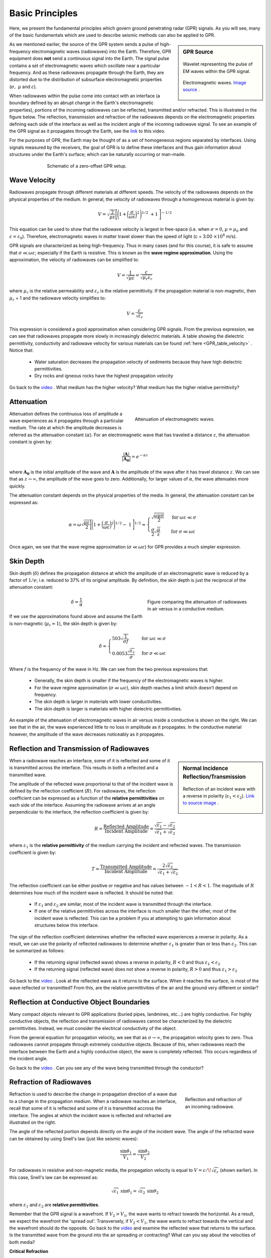 .. _GPR_fundamental_principles:

Basic Principles
****************



Here, we present the fundamental principles which govern ground penetrating radar (GPR) signals.
As you will see, many of the basic fundamentals which are used to describe seismic methods can also be applied to GPR.


.. sidebar:: GPR Source
	
	.. figure:: images_new/GPR_wavelet_example.png
			:align: center
	
	                Wavelet representing the pulse of EM waves within the GPR signal.


	.. figure:: images_new/Electromagneticwave3D.gif
			:align: center

			Electromagnetic waves. `Image source <https://commons.wikimedia.org/wiki/File:Electromagneticwave3D.gif>`__ .


As we mentioned earlier, the source of the GPR system sends a pulse of high-frequency electromagnetic waves (radiowaves) into the Earth.
Therefore, GPR equipment does **not** send a continuous signal into the Earth.
The signal pulse contains a set of electromagnetic waves which oscillate near a particular frequency.
And as these radiowaves propagate through the Earth, they are distorted due to the distribution of subsurface electromagnetic properties (:math:`\sigma , \; \mu` and :math:`\varepsilon`).

When radiowaves within the pulse come into contact with an interface (a boundary defined by an abrupt change in the Earth's electromagnetic properties), portions of the incoming radiowaves can be reflected, transmitted and/or refracted.
This is illustrated in the figure below.
The reflection, transmission and refraction of the radiowaves depends on the electromagnetic properties defining each side of the interface as well as the incident angle of the incoming radiowave signal.
To see an example of the GPR signal as it propagates through the Earth, see the `link <https://www.youtube.com/watch?v=eqfgP4qVK4s>`__ to this video.

For the purposes of GPR, the Earth may be thought of as a set of homogeneous regions separated by interfaces.
Using signals measured by the receivers, the goal of GPR is to define these interfaces and thus gain information about structures under the Earth's surface; which can be naturally occurring or man-made.



.. figure:: images_new/GPR_schematic_example.jpg
	:align: center
	:figwidth: 70%

	Schematic of a zero-offset GPR setup.


Wave Velocity
=============

Radiowaves propagate through different materials at different speeds.
The velocity of the radiowaves depends on the physical properties of the medium.
In general, the velocity of radiowaves through a homogeneous material is given by:

.. math::
    V = \sqrt{\frac{2}{\mu \varepsilon}} \Bigg [ \Bigg ( 1 + \bigg ( \frac{\sigma}{\omega \varepsilon} \bigg )^2 \, \Bigg )^{1/2} \; + 1 \; \Bigg ]^{-1/2}


This equation can be used to show that the radiowave velocity is largest in free-space (i.e. when :math:`\sigma = 0`, :math:`\mu = \mu_0` and :math:`\varepsilon = \varepsilon_0`).
Therefore, electromagnetic waves in matter travel slower than the speed of light (c = 3.00 :math:`\times 10^8` m/s).

GPR signals are characterized as being high-frequency.
Thus in many cases (and for this course), it is safe to assume that :math:`\sigma \ll \omega \varepsilon`; especially if the Earth is resistive.
This is known as the **wave regime approximation**.
Using the approximation, the velocity of radiowaves can be simplified to:

.. math::
    V = \frac{1}{\sqrt{\mu \varepsilon}} = \frac{c}{\sqrt{\mu_r \varepsilon_r}}


where :math:`\mu_r` is the relative permeability and :math:`\varepsilon_r` is the relative permittivity.
If the propagation material is non-magnetic, then :math:`\mu_r` = 1 and the radiowave velocity simplifies to:

.. math::
    V = \frac{c}{\sqrt{\varepsilon_r}}


This expression is considered a good approximation when considering GPR signals.
From the previous expression, we can see that radiowaves propagate more slowly in increasingly dielectric materials.
A table showing the dielectric permittivity, conductivity and radiowave velocity for various materials can be found :ref:`here <GPR_table_velocity>` .
Notice that:

    - Water saturation decreases the propagation velocity of sediments because they have high dielectric permittivities.
    - Dry rocks and igneous rocks have the highest propagation velocity


Go back to the `video <https://www.youtube.com/watch?v=eqfgP4qVK4s>`__ .
What medium has the higher velocity?
What medium has the higher relative permittivity?



Attenuation
===========


.. figure:: images_new/Attenuation.png
		:align: right
		:figwidth: 45%

                Attenuation of electromagnetic waves.


Attenuation defines the continuous loss of amplitude a wave experiences as it propagates through a particular medium.
The rate at which the amplitude decreases is referred as the attenuation constant (:math:`\alpha`).
For an electromagnetic wave that has traveled a distance :math:`z`, the attenuation constant is given by:

.. math::
    \frac{| \mathbf{A} |}{ | \mathbf{A_0} |} = e^{-\alpha z}

where :math:`\mathbf{A_0}` is the initial amplitude of the wave and :math:`\mathbf{A}` is the amplitude of the wave after it has travel distance :math:`z`.
We can see that as :math:`z \rightarrow \infty`, the amplitude of the wave goes to zero.
Additionally, for larger values of :math:`\alpha`, the wave attenuates more quickly.

The attenuation constant depends on the physical properties of the media.
In general, the attenuation constant can be expressed as:

.. math::
    \alpha = \omega \sqrt{\frac{\mu \varepsilon}{2}} \Bigg [ \Bigg ( 1 + \bigg ( \frac{\sigma}{\omega \varepsilon} \bigg )^2 \Bigg )^{1/2} - \; 1 \; \Bigg ]^{1/2} \approx \begin{cases} \sqrt{\dfrac{\omega \mu \sigma}{2}} \; \; &\textrm{for} \; \; \omega \varepsilon \ll \sigma \\ \dfrac{\sigma}{2} \sqrt{\dfrac{\mu}{\varepsilon}}  \; \; &\textrm{for} \; \; \sigma \ll \omega \varepsilon \end{cases}


Once again, we see that the wave regime approximation (:math:`\sigma \ll \omega \varepsilon`) for GPR provides a much simpler expression.



.. _GPR_fundamental_principles_skin_depth:



Skin Depth
==========


Skin depth (:math:`\delta`) defines the propagation distance at which the amplitude of an electromagnetic wave is reduced by a factor of :math:`1/e`; i.e. reduced to 37\% of its original amplitude.
By definition, the skin depth is just the reciprocal of the attenuation constant:

.. figure:: images_new/GPR_attenuation_skin_depth.png
    :align: right
    :figwidth: 40%

    Figure comparing the attenuation of radiowaves in air versus in a conductive medium.


.. math::
    \delta = \frac{1}{\alpha}


If we use the approximations found above and assume the Earth is non-magnetic (:math:`\mu_r = 1`), the skin depth is given by:

.. math::

    \delta \approx \begin{cases} 503 \sqrt{\dfrac{1}{\sigma f}} \; \; &\textrm{for} \; \; \omega \varepsilon \ll \sigma \\ 0.0053 \dfrac{\sqrt{\varepsilon_r}}{\sigma}  \; \; &\textrm{for} \; \; \sigma \ll \omega \varepsilon \end{cases}



Where :math:`f` is the frequency of the wave in Hz.
We can see from the two previous expressions that:

    - Generally, the skin depth is smaller if the frequency of the electromagnetic waves is higher.
    - For the wave regime approximation (:math:`\sigma \ll \omega \varepsilon`), skin depth reaches a limit which doesn't depend on frequency.
    - The skin depth is larger in materials with lower conductivities.
    - The skin depth is larger is materials with higher dielectric permittivities.



An example of the attenuation of electromagnetic waves in air versus inside a conductive is shown on the right.
We can see that in the air, the wave experienced little to no loss in amplitude as it propagates.
In the conductive material however, the amplitude of the wave decreases noticeably as it propagates.



Reflection and Transmission of Radiowaves
=========================================


.. sidebar:: Normal Incidence Reflection/Transmission

    .. figure:: images_new/normal_incidence_reflection.gif
        :align: center
        :figwidth: 100%

        Reflection of an incident wave with a reverse in polarity (:math:`\varepsilon_1 <\varepsilon_2`). `Link to source image <https://commons.wikimedia.org/wiki/File:Partial_transmittance.gif>`__ .


When a radiowave reaches an interface, some of it is reflected and some of it is transmitted across the interface.
This results in both a reflected and a transmitted wave.

The amplitude of the reflected wave proportional to that of the incident wave is defined by the reflection coefficient (:math:`R`).
For radiowaves, the reflection coefficient can be expressed as a function of the **relative permittivities** on each side of the interface.
Assuming the radiowave arrives at an angle perpendicular to the interface, the reflection coefficient is given by:

.. math::
    R = \frac{\textrm{Reflected Amplitude}}{\textrm{Incident Amplitude}} = \frac{\sqrt{\varepsilon_1} - \sqrt{\varepsilon_2}}{\sqrt{\varepsilon_1} + \sqrt{\varepsilon_2}}


where :math:`\varepsilon_1` is the **relative permittivity** of the medium carrying the incident and reflected waves.
The transmission coefficient is given by:

.. math::
    T = \frac{\textrm{Transmitted Amplitude}}{\textrm{Incident Amplitude}} = \frac{2 \sqrt{\varepsilon_2}}{\sqrt{\varepsilon_1} + \sqrt{\varepsilon_2}}


The reflection coefficient can be either positive or negative and has values between :math:`-1 < R < 1`.
The magnitude of :math:`R` determines how much of the incident wave is reflected.
It should be noted that:

    - If :math:`\varepsilon_1` and :math:`\varepsilon_2` are similar, most of the incident wave is transmitted through the interface.
    - If one of the relative permittivities across the interface is much smaller than the other, most of the incident wave is reflected. This can be a problem if you at attempting to gain information about structures below this interface.

The sign of the reflection coefficient determines whether the reflected wave experiences a reverse in polarity.
As a result, we can use the polarity of reflected radiowaves to determine whether :math:`\varepsilon_1` is greater than or less than :math:`\varepsilon_2`.
This can be summarized as follows:

    - If the returning signal (reflected wave) shows a reverse in polarity, :math:`R<0` and thus :math:`\varepsilon_1 < \varepsilon_2`
    - If the returning signal (reflected wave) does not show a reverse in polarity, :math:`R>0` and thus :math:`\varepsilon_1 > \varepsilon_2`


Go back to the `video <https://www.youtube.com/watch?v=eqfgP4qVK4s>`__ .
Look at the reflected wave as it returns to the surface.
When it reaches the surface, is most of the wave reflected or transmitted?
From this, are the relative permittivities of the air and the ground very different or similar?



Reflection at Conductive Object Boundaries
==========================================

Many compact objects relevant to GPR applications (buried pipes, landmines, etc...) are highly conductive.
For highly conductive objects, the reflection and transmission of radiowaves cannot be characterized by the dielectric permittivities.
Instead, we must consider the electrical conductivity of the object.

From the general equation for propagation velocity, we see that as :math:`\sigma \rightarrow \infty`, the propagation velocity goes to zero.
Thus radiowaves cannot propagate through extremely conductive objects.
Because of this, when radiowaves reach the interface between the Earth and a highly conductive object, the wave is completely reflected.
This occurs regardless of the incident angle.

Go back to the `video <https://www.youtube.com/watch?v=eqfgP4qVK4s>`__ .
Can you see any of the wave being transmitted through the conductor?


Refraction of Radiowaves
========================

.. figure:: images_new/GPR_refraction.png
    :align: right
    :figwidth: 25%

    Reflection and refraction of an incoming radiowave.


Refraction is used to describe the change in propagation direction of a wave due to a change in the propagation medium.
When a radiowave reaches an interface, recall that some of it is reflected and some of it is transmitted accross the interface.
The angles at which the incident wave is reflected and refracted are illustrated on the right.

The angle of the reflected portion depends directly on the angle of the incident wave.
The angle of the refracted wave can be obtained by using Snell's law (just like seismic waves):

.. math::
    \frac{\textrm{sin}\theta_1}{V_1} = \frac{\textrm{sin}\theta_2}{V_2}


For radiowaves in resistive and non-magnetic media, the propagation velocity is equal to :math:`V = c/ \! \sqrt{\varepsilon_r}` (shown earlier).
In this case, Snell's law can be expressed as:

.. math::
    \sqrt{\varepsilon_1} \, \textrm{sin}\theta_1 = \sqrt{\varepsilon_2} \, \textrm{sin}\theta_2


where :math:`\varepsilon_1` and :math:`\varepsilon_2` are **relative permittivities**.

Remember that the GPR signal is a wavefront.
If :math:`V_2 > V_1`, the wave wants to refract towards the horizontal.
As a result, we expect the wavefront the 'spread out'.
Transversely, if :math:`V_2 < V_1`, the wave wants to refract towards the vertical and the wavefront should do the opposite.
Go back to the `video <https://www.youtube.com/watch?v=eqfgP4qVK4s>`__ and examine the reflected wave that returns to the surface.
Is the transmitted wave from the ground into the air spreading or contracting?
What can you say about the velocities of both media?


**Critical Refraction**

.. figure:: images_new/GPR_critical_refraction.png
    :align: right
    :figwidth: 50%

    Critical refraction at interface and the resulting head-wave.


Just like in refraction seismology, radiowaves can undergo critical refractions.
This occurs when the incident angle :math:`\theta_1` is such that the refracted wave propagates along the interface at velocity :math:`V_2`; ultimately leading to a head wave.
The critical angle (:math:`\theta_c`) is given by:

.. math::
    \textrm{sin} \theta_c = \frac{V_1}{V_2}


Once again, we can see that critical refraction only occurs when :math:`V_1 < V_2`.
Additionally the propagation direction of the head wave is characterized by :math:`\theta_c`.



Scattering
==========




Scattering is used to describe deviations in the paths of electromagnetic waves due to localized non-uniformities; which are less than 1/4 the wavelength of the radiowave signal.
Scattering is problematic for GPR because it reduces the amplitudes of useful signals while increasing extraneous noise.
Several sources of scattering are:

    - Irregular surface shape of larger buried objects (below left).
    - Rocky soils, which are a large contributor to the scattering of GPR signals (below right).
    - Gas bubbles trapped in ice.
    - Clutter made up of small buried objects




.. figure:: images_new/GPR_scattering_examples.png
    :align: center
    :figwidth: 60%

    Examples of scattering. A) Scattering from irregular surface texture. B) Scattering in rocky soils.


Wave Fronts and Ray Paths
=========================

Like in seismology, it is very important to understand the difference between wave-fronts and ray paths.
One way to thing about it as follows:


	- **Wave-front**: The physical location of the radiowave signal as it propagates through the Earth.
	- **Ray path**: A particular path which a portion of the wave-front can take in order to reach a particular location.


Thus the wave-front represents the actual pulse of radiowaves, and the ray path is used to represent paths which signals can take to reach a receiver location.
To see a simple example of the wavefront generated by radar source, `see here <https://www.youtube.com/watch?v=eqfgP4qVK4s>`__ .
To follow a ray path, choose a small sliver of the wavefront and follow it as it reflects, refracts and propagates.
If at any time this portion of the wavefron reaches the receiver, it is a ray path which is measured.




Geometric Spreading
===================

.. figure:: images_new/GPR_geometric_spreading.png
    :align: right
    :figwidth: 45%

    Wave-front at time :math:`\Delta t`. Shows geometric spreading for radiowaves in the ground and in the air.


We have seen how radiowave signals lose their amplitude through attenuation.
They also lose amplitude due to geometric spreading.
This makes sense given that the energy of the wave-front is now spread over an increasingly larger area.
For geometric spreading, the loss in amplitude of the radiowaves is represented by:


.. math::
    \frac{| \mathbf{A} |}{ | \mathbf{A_0} |} \propto \frac{1}{R}

where :math:`\mathbf{A_0}` is the amplitude of the waves as their leave the source and :math:`\mathbf{A}` is the amplitude of the waves after they have traveled distance :math:`R`.
As we can see from the figure, the rate of geometric spreading loss is higher in the air than it is in the ground.
This is due to the fact that radiowaves propagate faster in the air than they do in the ground.
Go back to the `video <https://www.youtube.com/watch?v=eqfgP4qVK4s>`__ .
Can you see spherical spreading?
In what medium is spherical spreading happening more quickly?


Example: Signal Paths for a 2-Layer Earth
=========================================

.. figure:: images_new/GPR_wave_paths_diagram.png
    :align: right
    :figwidth: 50%

    Radiowaves signals measured by a receiver for a 2-layer Earth.

Now that we understand the background theory, let's put it all together.
At :math:`t` = 0 s, the source (Tx) generates a pulse of radio waves.
As we can see on the right, there are many paths in which radiowaves can take in order to reach the receiver (Rx).
The propagation velocities, reflections and refractions can all be explained using the equations found above.
On the right, we have an example of a radargram, which shows the returning signal at increasing distances :math:`x` from the source.
Let us now try and explain the nature of each ray path.

**Path 1: Direct Air Wave**


.. figure:: images_new/GPR_radargram_2layer_example.png
    :align: right
    :figwidth: 45%

    Radargram for a 2-layer Earth.


This was travels through the air in a direct line from the transmitter to the receiver.
Recall that in the air, radiowaves propagate roughly at the speed of light (:math:`c = 3.00 \times 10^8` m/s).
As a result, the direct air wave is **always** the first signal measured by the receiver.
The time it takes this wave to reach the receiver is given by:

.. math::
    t_{air} = \frac{x}{c}


The direct wave is shown in **red** on the radargram.
According to the above equation, the velocity of the air wave is 1 divided by the slope of this line.


**Path 2: Direct Ground Wave**

This wave travels along the surface interface at velocity :math:`V_1`.
Like the air wave, the ground wave also takes a direct path.
Because :math:`V_1 < c`, the ground wave arrives later than the air wave.
The time it takes for the ground wave to reach the receiver is given by:

.. math::
    t_{ground} = \frac{x}{V_1}

The direct ground wave is shown in **pink**.
Like the air wave, the direct ground wave velocity can also be obtained from the slope of the line.


**Path 3: Reflected Wave**

The reflected wave travels through medium 1 at velocity :math:`V_1`.
Because it takes a longer path than the direct ground wave, it arrives later.
The time it takes for the reflected wave to reach the receiver is given by:

.. math::
    t_{ref} = \frac{\sqrt{x^2 + 4h^2}}{V_1}


The reflected wave is shown in **green**.
Unlike direct waves, the arrival time for the reflected wave is hyperbolic, which makes it distinguishable from other signals.
After sufficient distances (:math:`h \ll x`), the previous equation becomes approximately linear.
This portion of the curve can be used to estimate the velocity of the top-most layer.
Notice how the slope of the direct ground wave and reflected wave are parallel.



**Path 4: Critically Refracted at Surface**

This ray path is denoted in **blue**.
Because :math:`V_1 < V_0`, reflected waves are critically refracted at the surface.
While this wave propagates along the surface interface, it will have velocity a velocity roughly the speed of light.
In general, the time it takes for this wave to reach the receiver is given by:

.. math::
    t_c = \frac{x}{c} + \textrm{Constant}


Notice that the arrival time for the critically refracted wave is linear.
In this radargram example, we cannot easily see the critically refracted wave.
However, it does not mean that it does not exist.










